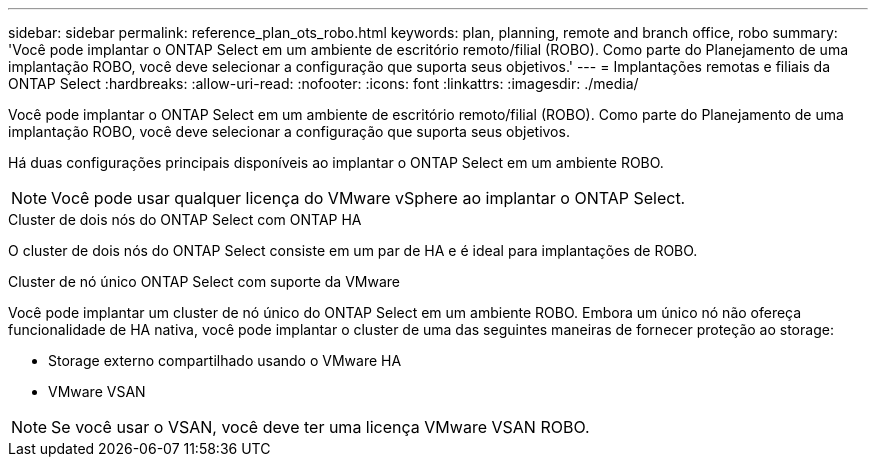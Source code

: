 ---
sidebar: sidebar 
permalink: reference_plan_ots_robo.html 
keywords: plan, planning, remote and branch office, robo 
summary: 'Você pode implantar o ONTAP Select em um ambiente de escritório remoto/filial (ROBO). Como parte do Planejamento de uma implantação ROBO, você deve selecionar a configuração que suporta seus objetivos.' 
---
= Implantações remotas e filiais da ONTAP Select
:hardbreaks:
:allow-uri-read: 
:nofooter: 
:icons: font
:linkattrs: 
:imagesdir: ./media/


[role="lead"]
Você pode implantar o ONTAP Select em um ambiente de escritório remoto/filial (ROBO). Como parte do Planejamento de uma implantação ROBO, você deve selecionar a configuração que suporta seus objetivos.

Há duas configurações principais disponíveis ao implantar o ONTAP Select em um ambiente ROBO.


NOTE: Você pode usar qualquer licença do VMware vSphere ao implantar o ONTAP Select.

.Cluster de dois nós do ONTAP Select com ONTAP HA
O cluster de dois nós do ONTAP Select consiste em um par de HA e é ideal para implantações de ROBO.

.Cluster de nó único ONTAP Select com suporte da VMware
Você pode implantar um cluster de nó único do ONTAP Select em um ambiente ROBO. Embora um único nó não ofereça funcionalidade de HA nativa, você pode implantar o cluster de uma das seguintes maneiras de fornecer proteção ao storage:

* Storage externo compartilhado usando o VMware HA
* VMware VSAN



NOTE: Se você usar o VSAN, você deve ter uma licença VMware VSAN ROBO.
